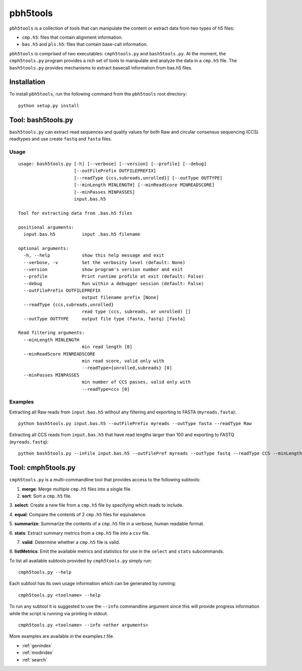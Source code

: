 .. pbh5tools documentation master file, created by
   sphinx-quickstart on Thu Nov 10 17:09:22 2011.
   You can adapt this file completely to your liking, but it should at least
   contain the root `toctree` directive.

=========
pbh5tools
=========

``pbh5tools`` is a collection of tools that can manipulate the content or extract data from 
two types of h5 files:

* ``cmp.h5``: files that contain alignment information.
* ``bas.h5`` and ``pls.h5``: files that contain base-call information.

``pbh5tools`` is comprised of two executables: ``cmph5tools.py`` and
``bash5tools.py``. At the moment, the ``cmph5tools.py`` program
provides a rich set of tools to manipulate and analyze the data in a
``cmp.h5`` file. The ``bash5tools.py`` provides mechanisms to extract
basecall information from bas.h5 files.


############
Installation
############

To install ``pbh5tools``, run the following command from the ``pbh5tools`` root directory: ::

   python setup.py install

####################
Tool: bash5tools.py
####################

``bash5tools.py`` can extract read sequences and quality values for
both Raw and circular consensus sequencing (CCS) readtypes and use
create ``fastq`` and ``fasta`` files.


-----
Usage
-----
::

    usage: bash5tools.py [-h] [--verbose] [--version] [--profile] [--debug]
                         [--outFilePrefix OUTFILEPREFIX]
                         [--readType {ccs,subreads,unrolled}] [--outType OUTTYPE]
                         [--minLength MINLENGTH] [--minReadScore MINREADSCORE]
                         [--minPasses MINPASSES]
                         input.bas.h5

    Tool for extracting data from .bas.h5 files

    positional arguments:
      input.bas.h5          input .bas.h5 filename

    optional arguments:
      -h, --help            show this help message and exit
      --verbose, -v         Set the verbosity level (default: None)
      --version             show program's version number and exit
      --profile             Print runtime profile at exit (default: False)
      --debug               Run within a debugger session (default: False)
      --outFilePrefix OUTFILEPREFIX
                            output filename prefix [None]
      --readType {ccs,subreads,unrolled}
                            read type (ccs, subreads, or unrolled) []
      --outType OUTTYPE     output file type (fasta, fastq) [fasta]

    Read filtering arguments:
      --minLength MINLENGTH
                            min read length [0]
      --minReadScore MINREADSCORE
                            min read score, valid only with
                            --readType={unrolled,subreads} [0]
      --minPasses MINPASSES
                            min number of CCS passes, valid only with
                            --readType=ccs [0]

--------
Examples
--------

Extracting all Raw reads from ``input.bas.h5`` without any filtering
and exporting to FASTA (``myreads.fasta``): ::

    python bash5tools.py input.bas.h5 --outFilePrefix myreads --outType fasta --readType Raw

Extracting all CCS reads from ``input.bas.h5`` that have read lengths
larger than 100 and exporting to FASTQ (``myreads.fastq``): ::

    python bash5tools.py --inFile input.bas.h5 --outFilePref myreads --outType fastq --readType CCS --minLength 100


####################
Tool: cmph5tools.py
####################

``cmph5tools.py`` is a multi-commandline tool that provides access to
the following subtools:

1. **merge**: Merge multiple ``cmp.h5`` files into a single file.

2. **sort**: Sort a ``cmp.h5`` file.

3. **select**: Create a new file from a ``cmp.h5`` file by specifying
which reads to include.

4. **equal**: Compare the contents of 2 ``cmp.h5`` files for
equivalence.

5. **summarize**: Summarize the contents of a ``cmp.h5`` file in a
verbose, human readable format.

6. **stats**: Extract summary metrics from a ``cmp.h5`` file into a
``csv`` file.

7. **valid**: Determine whether a ``cmp.h5`` file is valid.

8. **listMetrics**: Emit the available metrics and statistics for use
in the ``select`` and ``stats`` subcommands.

To list all available subtools provided by ``cmph5tools.py`` simply
run: ::

    cmph5tools.py --help

Each subtool has its own usage information which can be generated by
running: ::

    cmph5tools.py <toolname> --help

To run any subtool it is suggested to use the ``--info`` commandline
argument since this will provide progress information while the script
is running via printing in stdout: ::

    cmph5tools.py <toolname> --info <other arguments>

More examples are available in the examples.t file.

* :ref:`genindex`
* :ref:`modindex`
* :ref:`search`

